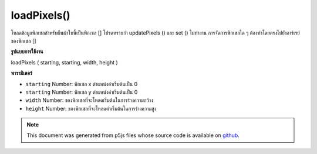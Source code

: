 .. raw:: html

	<script src="https://sketch.netpie.io/widget/p5-widget.js"></script>

loadPixels()
============

โหลดข้อมูลพิกเซลสำหรับผืนผ้าใบนี้เป็นพิกเซล [] โปรดทราบว่า updatePixels () และ set () ไม่ทำงาน การจัดการพิกเซลใด ๆ ต้องทำโดยตรงไปยังอาร์เรย์ของพิกเซล []

.. Loads the pixels data for this canvas into the pixels[] attribute.
.. Note that updatePixels() and set() do not work.
.. Any pixel manipulation must be done directly to the pixels[] array.
**รูปแบบการใช้งาน**

loadPixels ( starting, starting, width, height )

**พารามิเตอร์**

- ``starting``  Number: พิกเซล x ตำแหน่งค่าเริ่มต้นเป็น 0

- ``starting``  Number: พิกเซล y ตำแหน่งค่าเริ่มต้นเป็น 0

- ``width``  Number: ของพิกเซลที่จะโหลดเริ่มต้นในการร่างความกว้าง

- ``height``  Number: ของพิกเซลที่จะโหลดค่าเริ่มต้นในการร่างความสูง

.. ``starting``  Number: pixel x position, defaults to 0
.. ``starting``  Number: pixel y position, defaults to 0
.. ``width``  Number: of pixels to load, defaults to sketch width
.. ``height``  Number: of pixels to load, defaults to sketch height

.. note:: This document was generated from p5js files whose source code is available on `github <https://github.com/processing/p5.js>`_.
